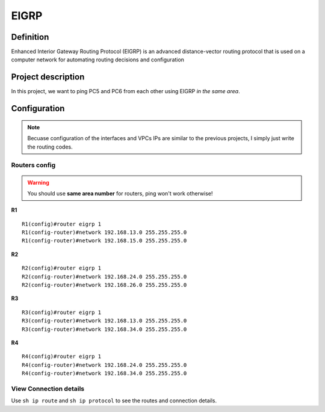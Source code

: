 EIGRP
==============

^^^^^^^^^^^^^^^^^^^
Definition
^^^^^^^^^^^^^^^^^^^
Enhanced Interior Gateway Routing Protocol (EIGRP) is an advanced distance-vector routing protocol
that is used on a computer network for automating routing decisions and configuration

^^^^^^^^^^^^^^^^^^^
Project description
^^^^^^^^^^^^^^^^^^^
.. image:: /_static/Images/EIGRP/Map.png
    :height: 500px
    :align: center

In this project, we want to ping PC5 and PC6 from each other using EIGRP *in the same area*. 

^^^^^^^^^^^^^^^^^^^
Configuration
^^^^^^^^^^^^^^^^^^^
.. note:: Becuase configuration of the interfaces and VPCs IPs are similar to the previous projects,
          I simply just write the routing codes.

-------------------------
Routers config
-------------------------

.. warning:: You should use **same area number** for routers, ping won't work otherwise!

**R1** ::

    R1(config)#router eigrp 1
    R1(config-router)#network 192.168.13.0 255.255.255.0
    R1(config-router)#network 192.168.15.0 255.255.255.0

**R2** ::

    R2(config)#router eigrp 1
    R2(config-router)#network 192.168.24.0 255.255.255.0 
    R2(config-router)#network 192.168.26.0 255.255.255.0 

**R3** ::

    R3(config)#router eigrp 1
    R3(config-router)#network 192.168.13.0 255.255.255.0 
    R3(config-router)#network 192.168.34.0 255.255.255.0 

**R4** ::

    R4(config)#router eigrp 1
    R4(config-router)#network 192.168.24.0 255.255.255.0 
    R4(config-router)#network 192.168.34.0 255.255.255.0 

-------------------------
View Connection details
-------------------------

Use ``sh ip route`` and ``sh ip protocol`` to see the routes and connection details.